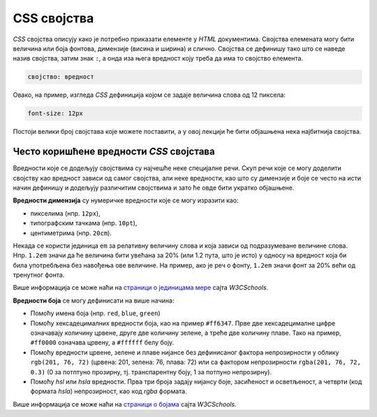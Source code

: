 CSS својства
============

*CSS* својства описују како је потребно приказати елементе у *HTML* документима. Својства елемената могу бити величина или боја фонтова, димензије (висина и ширина) и слично. Својства се дефинишу тако што се наведе назив својства, затим знак ``:``, а онда иза њега вредност коју треба да има то својство елемента. 

.. code-block:: css

    својство: вредност

Овако, на пример, изгледа *CSS* дефиниција којом се задаје величина слова од 12 пиксела:

.. code-block:: css

    font-size: 12px

Постоји велики број својстава које можете поставити, а у овој лекцији ће бити објашњена нека најбитнија својства.

Често коришћенe вредности *CSS* својстава
-----------------------------------------

Вредности које се додељују својствима су најчешће неке специјалне речи. Скуп речи које се могу доделити својству као вредност зависи од самог својства, али неке вредности, као што су димензије и боје се често на исти начин дефинишу и додељују различитим својствима и зато ће овде бити укратко објашњене.

**Вредности димензија** су нумеричке вредности које се могу изразити као:

- пикселима (нпр. ``12px``),
- типографским тачкама (нпр. ``10pt``),
- центиметрима (нпр. ``20cm``).

Некада се користи јединица ``em`` за релативну величину слова и која зависи од подразумеване величине слова. Нпр. ``1.2em`` значи да ће величина бити увећана за 20% (или 1.2 пута, што је исто) у односу на вредност која би била употребљена без навођења ове величине. На пример, ако је реч о фонту, ``1.2em`` значи фонт за 20% већи од тренутног фонта.

Више информација се може наћи на
`страници о јединицама мере <https://www.w3schools.com/cssref/css_units.asp>`_ сајта *W3CSchools*.

**Вредности боја** се могу дефинисати на више начина:

- Помоћу имена боја (нпр. ``red``, ``blue``, ``green``)
- Помоћу хексадецималних вредности боја, као на пример ``#ff6347``. Прве две хексадецималне цифре означавају количину црвене, друге две количину зелене, а треће две количину плаве. Тако на пример, ``#ff0000`` означава црвену, а ``#ffffff`` белу боју.
- Помоћу вредности црвене, зелене и плаве нијансе без дефинисаног фактора непрозирности у облику ``rgb(201, 76, 72)`` (црвена: 201, зелена: 76, плава: 72) или са фактором непрозирности ``rgba(201, 76, 72, 0.3)`` (0 за потптуно прозирну, тј. транспарентну боју, 1 за потпуно непрозирну).
- Помоћу *hsl* или *hsla* вредности. Прва три броја задају нијансу боје, засићеност и осветљеност, а четврти (код формата *hsla*) непрозирност, као код *rgba* формата.

Више информација се може наћи на `страници о бојама <https://www.rapidtables.com/web/css/css-color.html>`_ сајта *W3CSchools*.

